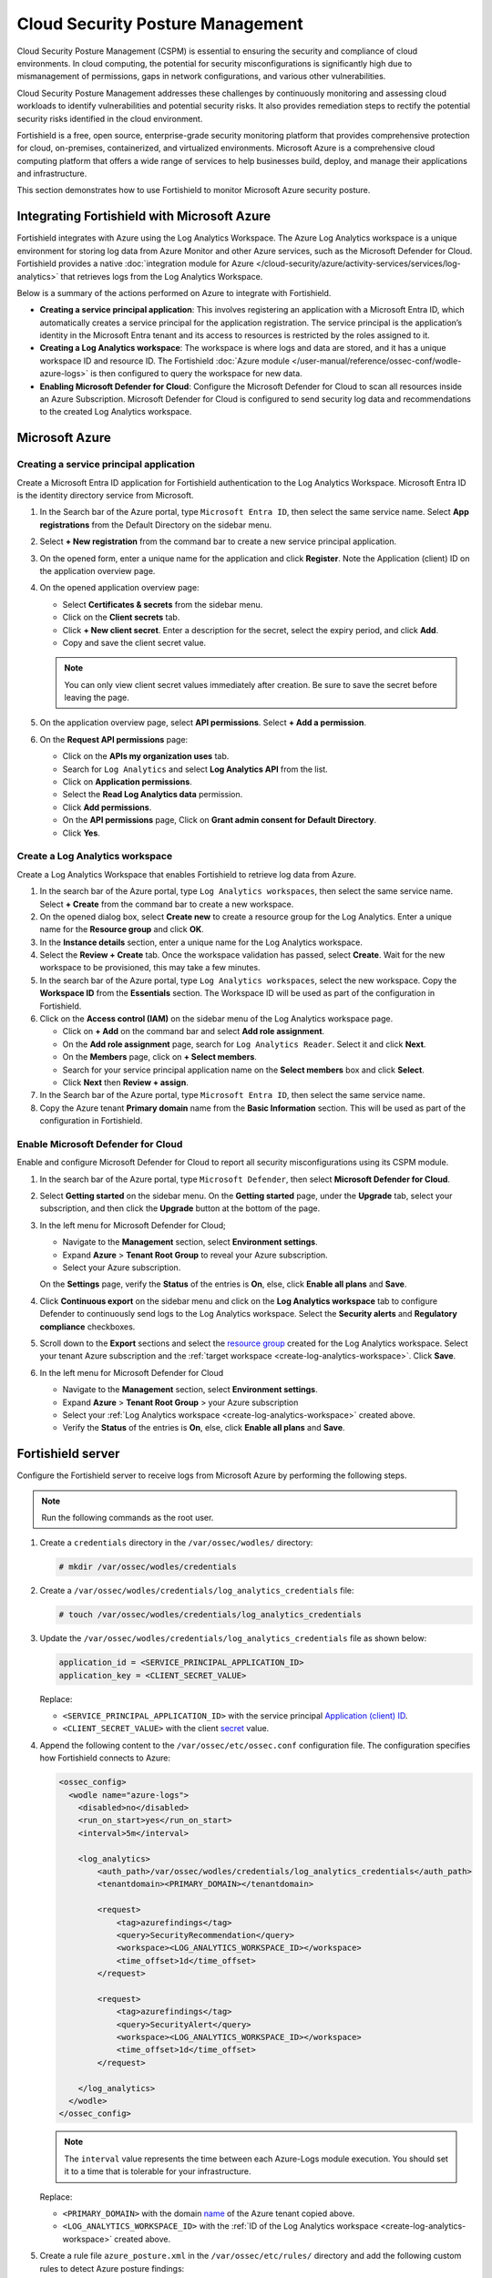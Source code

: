 .. Copyright (C) 2015, Fortishield, Inc.

.. meta::
   :description: Use Fortishield to monitor Microsoft Azure security posture.

Cloud Security Posture Management
=================================

Cloud Security Posture Management (CSPM) is essential to ensuring the security and compliance of cloud environments. In cloud computing, the potential for security misconfigurations is significantly high due to mismanagement of permissions, gaps in network configurations, and various other vulnerabilities.

Cloud Security Posture Management addresses these challenges by continuously monitoring and assessing cloud workloads to identify vulnerabilities and potential security risks. It also provides remediation steps to rectify the potential security risks identified in the cloud environment.

Fortishield is a free, open source, enterprise-grade security monitoring platform that provides comprehensive protection for cloud, on-premises, containerized, and virtualized environments. Microsoft Azure is a comprehensive cloud computing platform that offers a wide range of services to help businesses build, deploy, and manage their applications and infrastructure.

This section demonstrates how to use Fortishield to monitor Microsoft Azure security posture.

Integrating Fortishield with Microsoft Azure
--------------------------------------

Fortishield integrates with Azure using the Log Analytics Workspace. The Azure Log Analytics workspace is a unique environment for storing log data from Azure Monitor and other Azure services, such as the Microsoft Defender for Cloud. Fortishield provides a native :doc:`integration module for Azure </cloud-security/azure/activity-services/services/log-analytics>` that retrieves logs from the Log Analytics Workspace.

Below is a summary of the actions performed on Azure to integrate with Fortishield.

-  **Creating a service principal application**: This involves registering an application with a Microsoft Entra ID, which automatically creates a service principal for the application registration. The service principal is the application’s identity in the Microsoft Entra tenant and its access to resources is restricted by the roles assigned to it.
-  **Creating a Log Analytics workspace**: The workspace is where logs and data are stored, and it has a unique workspace ID and resource ID. The Fortishield :doc:`Azure module </user-manual/reference/ossec-conf/wodle-azure-logs>` is then configured to query the workspace for new data. 
-  **Enabling Microsoft Defender for Cloud**: Configure the Microsoft Defender for Cloud to scan all resources inside an Azure Subscription. Microsoft Defender for Cloud is configured to send security log data and recommendations to the created Log Analytics workspace.

Microsoft Azure
---------------

Creating a service principal application
^^^^^^^^^^^^^^^^^^^^^^^^^^^^^^^^^^^^^^^^

Create a Microsoft Entra ID application for Fortishield authentication to the Log Analytics Workspace. Microsoft Entra ID is the identity directory service from Microsoft.

#. In the Search bar of the Azure portal, type ``Microsoft Entra ID``, then select the same service name. Select **App registrations** from the Default Directory on the sidebar menu.
#. Select **+ New registration** from the command bar to create a new service principal application.
#. On the opened form, enter a unique name for the application and click **Register**. Note the _`Application (client) ID` on the application overview page.

   .. thumbnail:: /images/cloud-security/azure/register-an-application.gif
      :title: Register an application
      :alt: Register an application
      :align: center
      :width: 80%

#. On the opened application overview page:

   -  Select **Certificates & secrets** from the sidebar menu.
   -  Click on the **Client secrets** tab.
   -  Click **+ New client secret**. Enter a description for the _`secret`, select the expiry period, and click **Add**.
   -  Copy and save the client secret value.

   .. note::

      You can only view client secret values immediately after creation. Be sure to save the secret before leaving the page.

   .. thumbnail:: /images/cloud-security/azure/create-secret.gif
      :title: Create secret
      :alt: Create secret
      :align: center
      :width: 80%

#. On the application overview page, select **API permissions**. Select **+ Add a permission**.

#. On the **Request API permissions** page:

   -  Click on the **APIs my organization uses** tab.
   -  Search for ``Log Analytics`` and select **Log Analytics API** from the list. 
   -  Click on **Application permissions**.
   -  Select the **Read Log Analytics data** permission.
   -  Click **Add permissions**.
   -  On the **API permissions** page, Click on **Grant admin consent for Default Directory**.
   -  Click **Yes**.

   .. thumbnail:: /images/cloud-security/azure/request-api-permissions.gif
      :title: Request API permissions
      :alt: Request API permissions
      :align: center
      :width: 80%

.. _create-log-analytics-workspace:

Create a Log Analytics workspace
^^^^^^^^^^^^^^^^^^^^^^^^^^^^^^^^

Create a Log Analytics Workspace that enables Fortishield to retrieve log data from Azure. 

#. In the search bar of the Azure portal, type ``Log Analytics workspaces``, then select the same service name. Select **+ Create** from the command bar to create a new workspace.
#. On the opened dialog box, select **Create new** to create a _`resource group` for the Log Analytics. Enter a unique name for the **Resource group** and click **OK**.
#. In the **Instance details** section, enter a unique name for the Log Analytics workspace.
#. Select the **Review + Create** tab. Once the workspace validation has passed, select **Create**. Wait for the new workspace to be provisioned, this may take a few minutes.

   .. thumbnail:: /images/cloud-security/azure/log-analytics-workspace.gif
      :title: Create Log analytics workspace
      :alt: Create Log analytics workspace
      :align: center
      :width: 80%

#. In the search bar of the Azure portal, type ``Log Analytics workspaces``, select the new workspace. Copy the **Workspace ID** from the **Essentials** section. The Workspace ID will be used as part of the configuration in Fortishield.

   .. thumbnail:: /images/cloud-security/azure/log-analytics-workspace-id.png
      :title: Log analytics workspace
      :alt: Log analytics workspace
      :align: center
      :width: 80%

#. Click on the **Access control (IAM)** on the sidebar menu of the Log Analytics workspace page. 

   -  Click on **+ Add** on the command bar and select **Add role assignment**.
   -  On the **Add role assignment** page, search for ``Log Analytics Reader``. Select it and click **Next**.
   -  On the **Members** page, click on **+ Select members**.
   -  Search for your service principal application name on the **Select members** box and click **Select**.
   -  Click **Next** then **Review + assign**.

   .. thumbnail:: /images/cloud-security/azure/add-role-assignment.gif
      :title: Add role assignment
      :alt: Add role assignment
      :align: center
      :width: 80%

#. In the Search bar of the Azure portal, type ``Microsoft Entra ID``, then select the same service name.
#. Copy the Azure tenant **Primary domain** _`name` from the **Basic Information** section. This will be used as part of the configuration in Fortishield.

   .. thumbnail:: /images/cloud-security/azure/copy-primary-domain.png
      :title: Copy primary domain
      :alt: Copy primary domain
      :align: center
      :width: 80%

Enable Microsoft Defender for Cloud
^^^^^^^^^^^^^^^^^^^^^^^^^^^^^^^^^^^

Enable and configure Microsoft Defender for Cloud to report all security misconfigurations using its CSPM module.

#. In the search bar of the Azure portal, type ``Microsoft Defender``, then select **Microsoft Defender for Cloud**.
#. Select **Getting started** on the sidebar menu. On the **Getting started** page, under the **Upgrade** tab, select your subscription, and then click the **Upgrade** button at the bottom of the page.

   .. thumbnail:: /images/cloud-security/azure/microsoft-defender-for-cloud-upgrade.png
      :title: Microsoft defender for Cloud upgrade
      :alt: Microsoft defender for Cloud upgrade
      :align: center
      :width: 80%

#. In the left menu for Microsoft Defender for Cloud;

   -  Navigate to the **Management** section, select **Environment settings**.
   -  Expand **Azure** > **Tenant Root Group** to reveal your Azure subscription.
   -  Select your Azure subscription.

   On the **Settings** page, verify the **Status** of the entries is **On**, else, click **Enable all plans** and **Save**.

   .. thumbnail:: /images/cloud-security/azure/enable-all-plans.png
      :title: Enable all plans
      :alt: Enable all plans
      :align: center
      :width: 80%

#. Click **Continuous export** on the sidebar menu and click on the **Log Analytics workspace** tab to configure Defender to continuously send logs to the Log Analytics workspace. Select the **Security alerts** and **Regulatory compliance** checkboxes.

   .. thumbnail:: /images/cloud-security/azure/continuous-export-setup.png
      :title: Continuous export setup
      :alt: Continuous export setup
      :align: center
      :width: 80%

#. Scroll down to the **Export** sections and select the `resource group`_ created for the Log Analytics workspace. Select your tenant Azure subscription and the :ref:`target workspace <create-log-analytics-workspace>`. Click **Save**.

   .. thumbnail:: /images/cloud-security/azure/continuous-export-setup2.png
      :title: Continuous export setup
      :alt: Continuous export setup
      :align: center
      :width: 80%

#. In the left menu for Microsoft Defender for Cloud

   -  Navigate to the **Management** section, select **Environment settings**.
   -  Expand **Azure** > **Tenant Root Group** > your Azure subscription
   -  Select your :ref:`Log Analytics workspace <create-log-analytics-workspace>` created above.
   -  Verify the **Status** of the entries is **On**, else, click **Enable all plans** and **Save**.

   .. thumbnail:: /images/cloud-security/azure/enable-all-plans.gif
      :title: Enable all plans
      :alt: Enable all plans
      :align: center
      :width: 80%

Fortishield server
------------

Configure the Fortishield server to receive logs from Microsoft Azure by performing the following steps.

.. note::
   
   Run the following commands as the root user.

#. Create a ``credentials`` directory in the ``/var/ossec/wodles/`` directory:

   .. code-block:: console

      # mkdir /var/ossec/wodles/credentials

#. Create a ``/var/ossec/wodles/credentials/log_analytics_credentials`` file:

   .. code-block:: console

      # touch /var/ossec/wodles/credentials/log_analytics_credentials

#. Update the ``/var/ossec/wodles/credentials/log_analytics_credentials`` file as shown below:

   .. code-block:: none

      application_id = <SERVICE_PRINCIPAL_APPLICATION_ID>
      application_key = <CLIENT_SECRET_VALUE>

   Replace:

   -  ``<SERVICE_PRINCIPAL_APPLICATION_ID>`` with the service principal `Application (client) ID`_.
   -  ``<CLIENT_SECRET_VALUE>`` with the client `secret`_ value.

#. Append the following content to the ``/var/ossec/etc/ossec.conf`` configuration file. The configuration specifies how Fortishield connects to Azure:

   .. code-block:: xml

      <ossec_config>
        <wodle name="azure-logs">
          <disabled>no</disabled>
          <run_on_start>yes</run_on_start>
          <interval>5m</interval>

          <log_analytics>
              <auth_path>/var/ossec/wodles/credentials/log_analytics_credentials</auth_path>
              <tenantdomain><PRIMARY_DOMAIN></tenantdomain>

              <request>
                  <tag>azurefindings</tag>
                  <query>SecurityRecommendation</query>
                  <workspace><LOG_ANALYTICS_WORKSPACE_ID></workspace>
                  <time_offset>1d</time_offset>
              </request>

              <request>
                  <tag>azurefindings</tag>
                  <query>SecurityAlert</query>
                  <workspace><LOG_ANALYTICS_WORKSPACE_ID></workspace>
                  <time_offset>1d</time_offset>
              </request>

          </log_analytics>
        </wodle>
      </ossec_config>

   .. note::

      The ``interval`` value represents the time between each Azure-Logs module execution. You should set it to a time that is tolerable for your infrastructure.

   Replace:

   -  ``<PRIMARY_DOMAIN>`` with the domain `name`_ of the Azure tenant copied above.
   -  ``<LOG_ANALYTICS_WORKSPACE_ID>`` with the :ref:`ID of the Log Analytics workspace <create-log-analytics-workspace>` created above.

#. Create a rule file ``azure_posture.xml`` in the ``/var/ossec/etc/rules/`` directory and add the following custom rules to detect Azure posture findings:

   .. code-block:: xml

      <group name="azure,">

        <rule id="100200" level="10">
          <if_sid>87801</if_sid>
          <field name="Type">SecurityRecommendation</field>
          <description>Azure Security Posture: $(RecommendationName).</description>
        </rule>

        <rule id="100201" level="10">
          <if_sid>87801</if_sid>
          <field name="Type">SecurityAlert</field>
          <field name="ResourceId">Microsoft.Compute</field>
          <description>Azure Security Posture: $(DisplayName).</description>
          <mitre>
            <id>T1651</id>
          </mitre>
        </rule>

        <rule id="100202" level="10">
          <if_sid>87801</if_sid>
          <field name="Type">SecurityAlert</field>
          <field name="ResourceId">microsoft.keyvault</field>
          <description>Azure Security Posture: $(DisplayName).</description>
          <mitre>
            <id>T1098.004</id>
          </mitre>
        </rule>

        <rule id="100203" level="10">
          <if_sid>87801</if_sid>
          <field name="Type">SecurityAlert</field>
          <field name="ResourceId">Microsoft.Web</field>
          <description>Azure Security Posture: $(DisplayName).</description>
          <mitre>
            <id>T1648</id>
          </mitre>
        </rule>

        <rule id="100204" level="10">
          <if_sid>87801</if_sid>
          <field name="Type">SecurityAlert</field>
          <field name="ResourceId">Microsoft.ApiManagement</field>
          <description>Azure Security Posture: $(DisplayName).</description>
          <mitre>
            <id>T1059.009</id>
          </mitre>
        </rule> 

        <rule id="100205" level="10">
          <if_sid>87801</if_sid>
          <field name="Type">SecurityAlert</field>
          <field name="ResourceId">Microsoft.ContainerService|cluster</field>
          <description>Azure Security Posture: $(DisplayName).</description>
          <mitre>
            <id>T1609</id>
          </mitre>
        </rule> 

      </group>

   Where:

   -  Rule ID ``100200`` is triggered when Fortishield detects a new security posture recommendation in Azure.
   -  Rule ID ``100201`` is triggered when Fortishield detects an attack against Azure Virtual Machine.
   -  Rule ID ``100202`` is triggered when Fortishield detects an attack in Azure Key Vault.
   -  Rule ID ``100203`` is triggered when Fortishield detects an attack in Azure App Service.
   -  Rule ID ``100204`` is triggered when Fortishield detects an attack in Azure API Management.
   -  Rule ID ``100205`` is triggered when Fortishield detects an attack in Azure Container and clusters.

#. Restart the Fortishield manager to apply the configuration:

   .. code-block:: console

      # systemctl restart fortishield-manager

Cloud Security Posture Management simulation
--------------------------------------------

Simulate sample security alerts in Microsoft Defender for Cloud. These alerts mimic real life attacks in a cloud environment.

To create sample alerts, follow the steps below:

#. In the Search bar of the Azure portal, type ``Microsoft Defender``, then select **Microsoft Defender for Cloud**.
#. Click on **Security alerts** on the sidebar menu. On the Security alerts windows, select **Sample alerts** on the command bar. Select your Azure Subscription and the desired Azure service in the **Defender for Cloud plans** dropdown and click **Create sample alerts**.

   .. note::
      
      For this example, we restrict our alert simulation to **App Services**, **Key Vaults**, **Virtual Machines**, **Containers**, and **API**.

#. Refresh the security alerts page to visualize the newly generated alerts.

   .. thumbnail:: /images/cloud-security/azure/defender-for-cloud-security-alerts.png
      :title: Defender for Cloud security alerts
      :alt: Defender for Cloud security alerts
      :align: center
      :width: 80%

Posture management results on the Fortishield dashboard
-------------------------------------------------

Visualize the results by navigating to the **Modules** > **Security events** tab. Filter for the azure rule group.

.. thumbnail:: /images/cloud-security/azure/azure-security-alerts-on-fortishield-dashboard.png
   :title: Azure security alerts on the Fortishield dashboard
   :alt: Azure security alerts on the Fortishield dashboard
   :align: center
   :width: 80%

